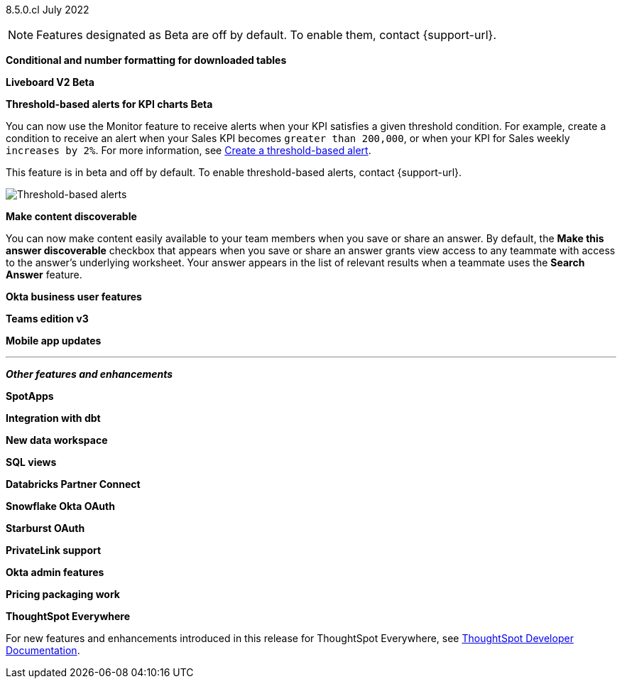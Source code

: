 [label label-dep]#8.5.0.cl# July 2022

NOTE: Features designated as [.badge.badge-update]#Beta# are off by default. To enable them, contact {support-url}.

[#primary-8-5-0-cl]

[#8-5-0-cl-formatting]
*Conditional and number formatting for downloaded tables*

// Teresa

[#8-5-0-cl-liveboard-v2]
*Liveboard V2 [.badge.badge-update]#Beta#*

// Naomi

[#8-5-0-cl-threshold-alerts]
*Threshold-based alerts for KPI charts [.badge.badge-update]#Beta#*

// Naomi

You can now use the Monitor feature to receive alerts when your KPI satisfies a given threshold condition. For example, create a condition to receive an alert when your Sales KPI becomes `greater than 200,000`, or when your KPI for Sales weekly `increases by 2%`. For more information,
ifndef::pendo-links[]
see xref:monitor.adoc#threshold-based-alert[Create a threshold-based alert].
endif::[]
ifdef::pendo-links[]
see xref:monitor.adoc#threshold-based-alert[Create a threshold-based alert,window=_blank].
endif::[]

This feature is in beta and off by default. To enable threshold-based alerts, contact {support-url}.

image::monitor-threshold-alert.gif[Threshold-based alerts]

[#8-5-0-cl-make-content-discoverable]
*Make content discoverable*

//Naomi

You can now make content easily available to your team members when you save or share an answer. By default, the *Make this answer discoverable* checkbox that appears when you save or share an answer grants view access to any teammate with access to the answer’s underlying worksheet. Your answer appears in the list of relevant results when a teammate uses the *Search Answer* feature.

[#8-5-0-cl-okta-business-user]
*Okta business user features*

// Roza

[#8-5-0-cl-teams]
*Teams edition v3*

// Roza

[#8-5-0-cl-mobile]
*Mobile app updates*

// Naomi

'''
[#secondary-8-5-0-cl]
*_Other features and enhancements_*

[#8-5-0-cl-spotapps]
*SpotApps*

// Teresa

[#8-5-0-cl-dbt]
*Integration with dbt*

// Teresa

[#8-5-0-cl-data-workspace]
*New data workspace*

// Teresa

[#8-5-0-cl-sql-views]
*SQL views*

// Teresa

[#8-5-0-cl-databricks]
*Databricks Partner Connect*

// Mark

[#8-5-0-cl-okta-oauth]
*Snowflake Okta OAuth*

// Mark

[#8-5-0-cl-starburst-oauth]
*Starburst OAuth*

// Mark

[#8-5-0-cl-private-link]
*PrivateLink support*

// Teresa

[#8-5-0-cl-okta-admin]
*Okta admin features*

// Roza

[#8-5-0-cl-pricing]
*Pricing packaging work*

// Roza

*ThoughtSpot Everywhere*

For new features and enhancements introduced in this release for ThoughtSpot Everywhere, see https://developers.thoughtspot.com/docs/?pageid=whats-new[ThoughtSpot Developer Documentation^].
